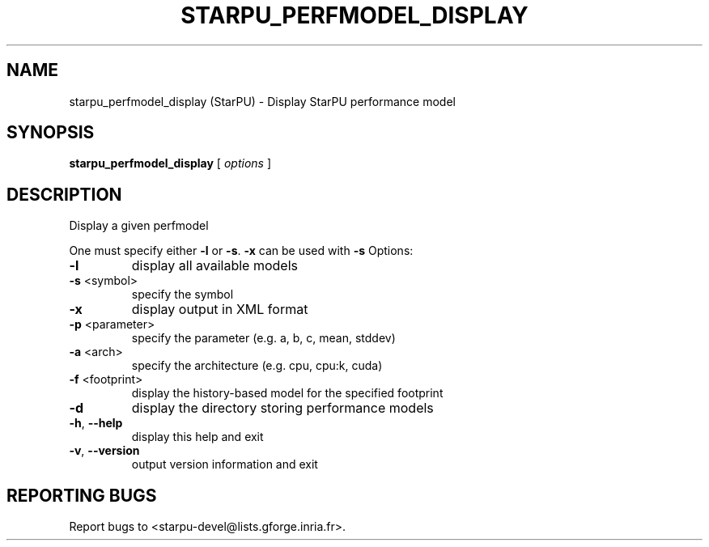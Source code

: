 .\" DO NOT MODIFY THIS FILE!  It was generated by help2man 1.47.13.
.TH STARPU_PERFMODEL_DISPLAY "1" "October 2020" "starpu_perfmodel_display 1.3.7" "User Commands"
.SH NAME
starpu_perfmodel_display (StarPU) \- Display StarPU performance model
.SH SYNOPSIS
.B starpu_perfmodel_display
[ \fI\,options \/\fR]
.SH DESCRIPTION
Display a given perfmodel
.PP
One must specify either \fB\-l\fR or \fB\-s\fR. \fB\-x\fR can be used with \fB\-s\fR
Options:
.TP
\fB\-l\fR
display all available models
.TP
\fB\-s\fR <symbol>
specify the symbol
.TP
\fB\-x\fR
display output in XML format
.TP
\fB\-p\fR <parameter>
specify the parameter (e.g. a, b, c, mean, stddev)
.TP
\fB\-a\fR <arch>
specify the architecture (e.g. cpu, cpu:k, cuda)
.TP
\fB\-f\fR <footprint>
display the history\-based model for the specified footprint
.TP
\fB\-d\fR
display the directory storing performance models
.TP
\fB\-h\fR, \fB\-\-help\fR
display this help and exit
.TP
\fB\-v\fR, \fB\-\-version\fR
output version information and exit
.SH "REPORTING BUGS"
Report bugs to <starpu\-devel@lists.gforge.inria.fr>.
